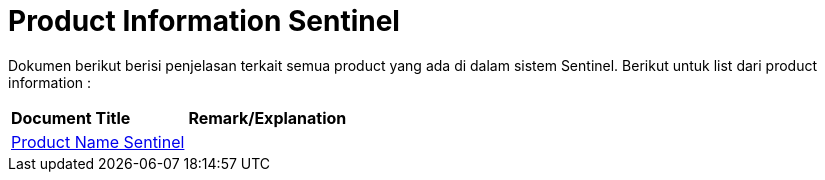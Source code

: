 = Product Information Sentinel

Dokumen berikut berisi penjelasan terkait semua product yang ada di dalam sistem Sentinel. Berikut untuk list dari product information :


|===
|*Document Title* |*Remark/Explanation*
| <<product-information-sentinel/01-product-name-sentinel.adoc#, Product Name Sentinel  >> |
|===
